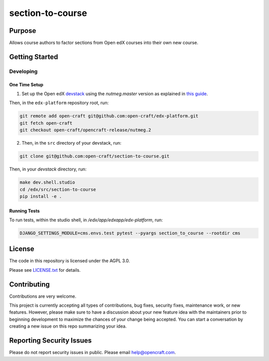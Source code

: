 section-to-course
#############################

|license-badge| |status-badge|

Purpose
*******

Allows course authors to factor sections from Open edX courses into their own new course.

Getting Started
***************

Developing
==========

One Time Setup
--------------
1. Set up the Open edX `devstack <https://github.com/openedx/devstack>`_ using the `nutmeg.master` version as explained in `this guide <https://edx.readthedocs.io/projects/open-edx-devstack/en/latest/developing_on_named_release_branches.html>`_.

Then, in the ``edx-platform`` repository root, run:

.. code-block::

    git remote add open-craft git@github.com:open-craft/edx-platform.git
    git fetch open-craft
    git checkout open-craft/opencraft-release/nutmeg.2

2. Then, in the ``src`` directory of your devstack, run:

.. code-block::

    git clone git@github.com:open-craft/section-to-course.git

Then, in your `devstack` directory, run:

.. code-block::

    make dev.shell.studio
    cd /edx/src/section-to-course
    pip install -e .

Running Tests
-------------

To run tests, within the studio shell, in `/edx/app/edxapp/edx-platform`, run:

.. code-block::

    DJANGO_SETTINGS_MODULE=cms.envs.test pytest --pyargs section_to_course --rootdir cms


License
*******

The code in this repository is licensed under the AGPL 3.0.

Please see `LICENSE.txt <LICENSE.txt>`_ for details.

Contributing
************

Contributions are very welcome.

This project is currently accepting all types of contributions, bug fixes,
security fixes, maintenance work, or new features.  However, please make sure
to have a discussion about your new feature idea with the maintainers prior to
beginning development to maximize the chances of your change being accepted.
You can start a conversation by creating a new issue on this repo summarizing
your idea.

Reporting Security Issues
*************************

Please do not report security issues in public. Please email help@opencraft.com.

.. |license-badge| image:: https://img.shields.io/github/license/open-craft/section-to-course.svg
    :target: https://github.com/open-craft/section-to-course/blob/main/LICENSE.txt
    :alt: License

.. |status-badge| image:: https://img.shields.io/badge/Status-Experimental-yellow
